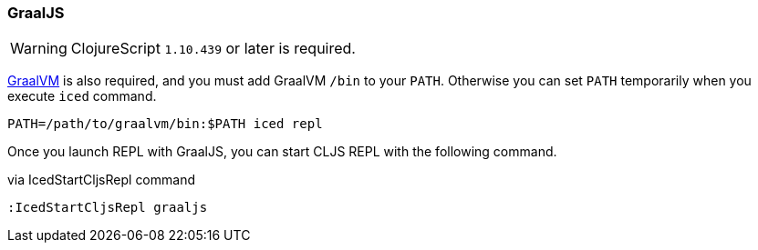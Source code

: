 === GraalJS [[clojurescript_graaljs]]

WARNING: ClojureScript `1.10.439` or later is required.

https://www.graalvm.org/docs/getting-started/#install-graalvm[GraalVM] is also required, and you must add GraalVM `/bin` to your `PATH`.
Otherwise you can set `PATH` temporarily when you execute `iced` command.

[source,console]
----
PATH=/path/to/graalvm/bin:$PATH iced repl
----

Once you launch REPL with GraalJS, you can start CLJS REPL with the following command.

.via IcedStartCljsRepl command
[source,vim]
----
:IcedStartCljsRepl graaljs
----

